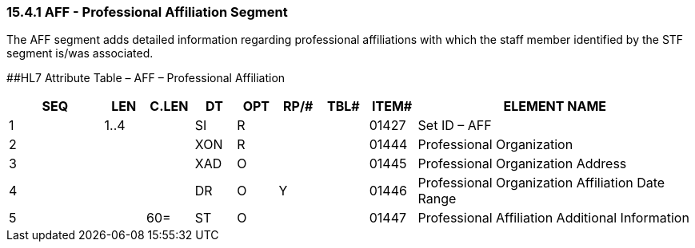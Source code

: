 === 15.4.1 AFF - Professional Affiliation Segment 

The AFF segment adds detailed information regarding professional affiliations with which the staff member identified by the STF segment is/was associated.

[#AFF .anchor]####HL7 Attribute Table – AFF – Professional Affiliation

[width="100%",cols="14%,6%,7%,6%,6%,6%,7%,7%,41%",options="header",]
|===
|SEQ |LEN |C.LEN |DT |OPT |RP/# |TBL# |ITEM# |ELEMENT NAME
|1 |1..4 | |SI |R | | |01427 |Set ID – AFF
|2 | | |XON |R | | |01444 |Professional Organization
|3 | | |XAD |O | | |01445 |Professional Organization Address
|4 | | |DR |O |Y | |01446 |Professional Organization Affiliation Date Range
|5 | |60= |ST |O | | |01447 |Professional Affiliation Additional Information
|===

